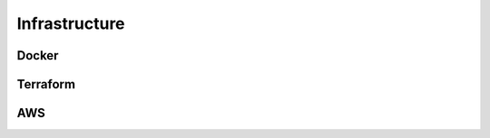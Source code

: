 Infrastructure
=====

Docker
------------


Terraform
----------------


AWS
----------------

.. image:: images/aws-architecture.png
   :width: 600
